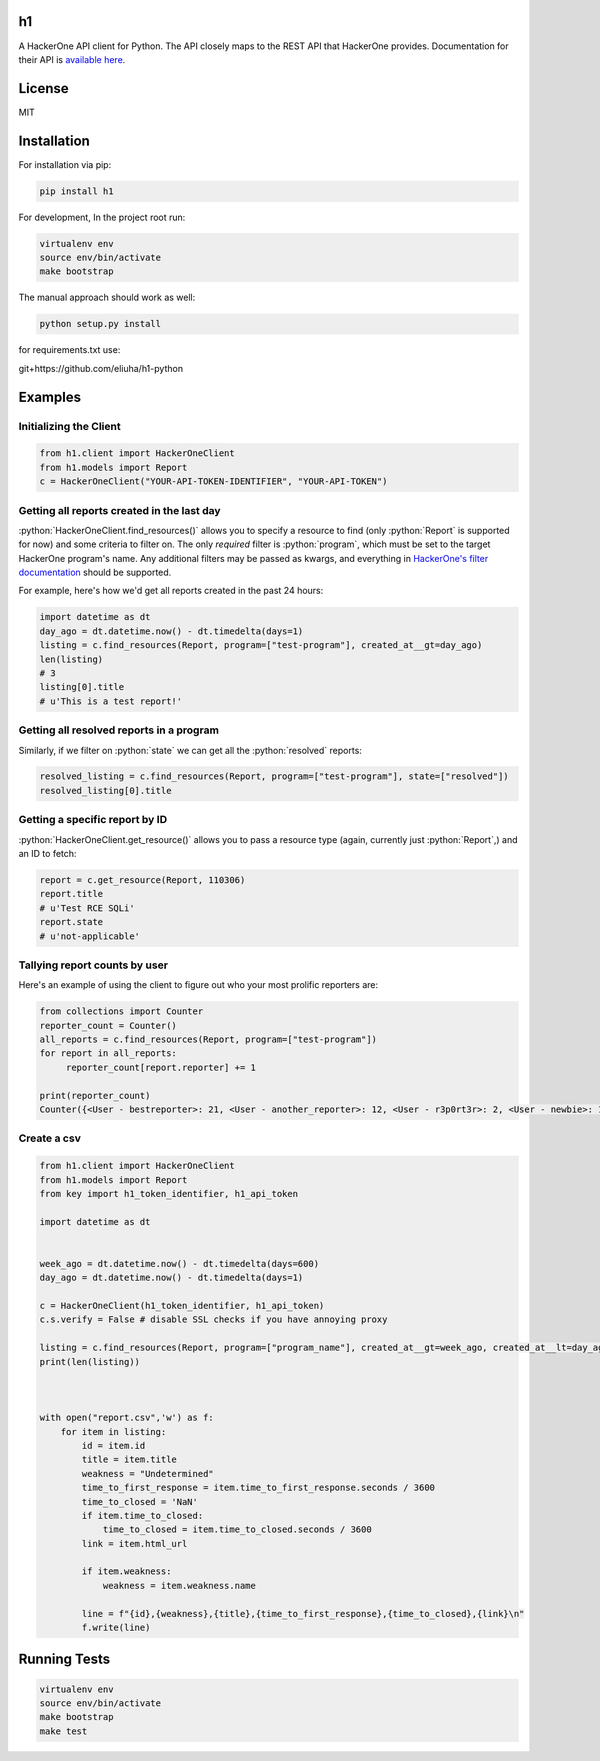 .. role:: python(code)
   :language: python

==
h1
==

.. image:: https://img.shields.io/pypi/pyversions/h1.svg
.. image:: https://img.shields.io/pypi/v/h1.svg
    :target: https://pypi.python.org/pypi/h1


A HackerOne API client for Python. The API closely maps to the REST API that HackerOne provides.
Documentation for their API is `available here <https://api.hackerone.com/docs/v1>`_.

=======
License
=======

MIT

============
Installation
============

For installation via pip:

.. code-block:: bash

    pip install h1

For development, In the project root run:

.. code-block:: bash

    virtualenv env
    source env/bin/activate
    make bootstrap

The manual approach should work as well:

.. code-block:: bash

    python setup.py install
    

for requirements.txt use: 

.. code-block:: python

git+https://github.com/eliuha/h1-python

========
Examples
========

-----------------------
Initializing the Client
-----------------------

.. code-block:: python

    from h1.client import HackerOneClient
    from h1.models import Report
    c = HackerOneClient("YOUR-API-TOKEN-IDENTIFIER", "YOUR-API-TOKEN")

-------------------------------------------
Getting all reports created in the last day
-------------------------------------------

:python:`HackerOneClient.find_resources()` allows you to specify a resource to find (only :python:`Report` is
supported for now) and some criteria to filter on. The only *required* filter is :python:`program`, which
must be set to the target HackerOne program's name. Any additional filters may be passed as kwargs,
and everything in `HackerOne's filter documentation <https://api.hackerone.com/docs/v1#/reports/query>`_
should be supported.

For example, here's how we'd get all reports created in the past 24 hours:

.. code-block:: python

    import datetime as dt
    day_ago = dt.datetime.now() - dt.timedelta(days=1)
    listing = c.find_resources(Report, program=["test-program"], created_at__gt=day_ago)
    len(listing)
    # 3
    listing[0].title
    # u'This is a test report!'

-----------------------------------------
Getting all resolved reports in a program
-----------------------------------------

Similarly, if we filter on :python:`state` we can get all the :python:`resolved` reports:

.. code-block:: python

    resolved_listing = c.find_resources(Report, program=["test-program"], state=["resolved"])
    resolved_listing[0].title

-------------------------------
Getting a specific report by ID
-------------------------------

:python:`HackerOneClient.get_resource()` allows you to pass a resource type (again, currently just :python:`Report`,)
and an ID to fetch:

.. code-block:: python

    report = c.get_resource(Report, 110306)
    report.title
    # u'Test RCE SQLi'
    report.state
    # u'not-applicable'

------------------------------
Tallying report counts by user
------------------------------

Here's an example of using the client to figure out who your most prolific reporters are:

.. code-block:: python

    from collections import Counter
    reporter_count = Counter()
    all_reports = c.find_resources(Report, program=["test-program"])
    for report in all_reports:
         reporter_count[report.reporter] += 1
    
    print(reporter_count)
    Counter({<User - bestreporter>: 21, <User - another_reporter>: 12, <User - r3p0rt3r>: 2, <User - newbie>: 1})
    
--------------------------
Create a csv
--------------------------


.. code-block:: python

   from h1.client import HackerOneClient
   from h1.models import Report
   from key import h1_token_identifier, h1_api_token

   import datetime as dt


   week_ago = dt.datetime.now() - dt.timedelta(days=600)
   day_ago = dt.datetime.now() - dt.timedelta(days=1)

   c = HackerOneClient(h1_token_identifier, h1_api_token)
   c.s.verify = False # disable SSL checks if you have annoying proxy 

   listing = c.find_resources(Report, program=["program_name"], created_at__gt=week_ago, created_at__lt=day_ago)
   print(len(listing))



   with open("report.csv",'w') as f:
       for item in listing:
           id = item.id
           title = item.title
           weakness = "Undetermined"
           time_to_first_response = item.time_to_first_response.seconds / 3600
           time_to_closed = 'NaN'
           if item.time_to_closed:
               time_to_closed = item.time_to_closed.seconds / 3600
           link = item.html_url

           if item.weakness:
               weakness = item.weakness.name

           line = f"{id},{weakness},{title},{time_to_first_response},{time_to_closed},{link}\n"
           f.write(line)




=============
Running Tests
=============

.. code-block:: bash

    virtualenv env
    source env/bin/activate
    make bootstrap
    make test

